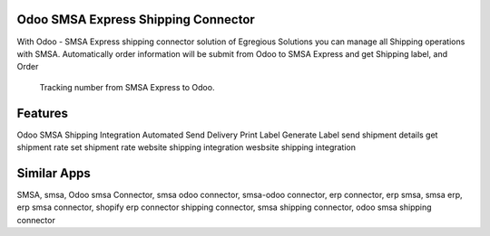 ==========================
Odoo SMSA Express Shipping Connector
==========================
With Odoo - SMSA Express shipping connector solution of Egregious Solutions you can manage all Shipping operations with SMSA.
Automatically order information will be submit from Odoo to SMSA Express and get Shipping label, and Order
            Tracking number from SMSA Express to Odoo.
========
Features
========
Odoo SMSA Shipping Integration
Automated Send Delivery
Print Label
Generate Label
send shipment details
get shipment rate
set shipment rate
website shipping integration
wesbsite
shipping integration

============
Similar Apps
============

SMSA, smsa, Odoo smsa Connector, smsa odoo connector, smsa-odoo connector, erp connector, erp smsa, smsa erp, erp smsa connector, shopify erp connector
shipping connector, smsa shipping connector, odoo smsa shipping connector
